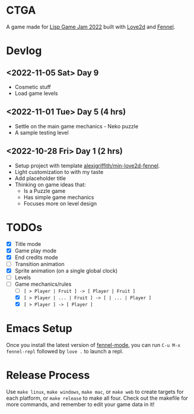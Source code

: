 * CTGA

A game made for [[https://itch.io/jam/lisp-game-jam-2022][Lisp Game Jam 2022]] built with [[https://love2d.org/][Love2d]] and [[https://fennel-lang.org/][Fennel]].

* Devlog

** <2022-11-05 Sat> Day 9
- Cosmetic stuff
- Load game levels

** <2022-11-01 Tue> Day 5 (4 hrs)
- Settle on the main game mechanics - Neko puzzle
- A sample testing level

** <2022-10-28 Fri> Day 1 (2 hrs)
- Setup project with template [[https://gitlab.com/alexjgriffith/min-love2d-fennel][alexjgriffith/min-love2d-fennel]].
- Light customization to with my taste
- Add placeholder title
- Thinking on game ideas that:
  - Is a Puzzle game
  - Has simple game mechanics
  - Focuses more on level design

* TODOs
- [X] Title mode
- [X] Game play mode
- [X] End credits mode
- [ ] Transition animation
- [X] Sprite animation (on a single global clock)
- [ ] Levels
- [-] Game mechanics/rules
  - [ ] =[ > Player | Fruit ] -> [ Player | Fruit ]=
  - [X] =[ > Player | ... | Fruit ] -> [ | ... | Player ]=
  - [X] =[ > Player ] -> [ Player ]=

* Emacs Setup

Once you install the latest version of [[https://gitlab.com/technomancy/fennel-mode][fennel-mode]], you can run
=C-u M-x fennel-repl= followed by =love .= to launch a repl.

* Release Process

Use =make linux=, =make windows=, =make mac=, or =make web= to create targets
for each platform, or =make release= to make all four. Check out the makefile
for more commands, and remember to edit your game data in it!
